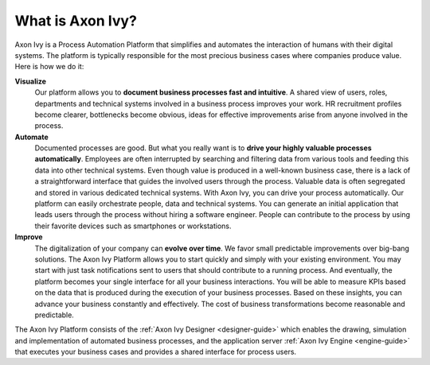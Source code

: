 .. _axonivy-what:

What is Axon Ivy?
====================

Axon Ivy is a Process Automation Platform that simplifies and automates the
interaction of humans with their digital systems. The platform is typically
responsible for the most precious business cases where companies produce value.
Here is how we do it:

**Visualize**
    Our platform allows you to **document business processes fast and
    intuitive**. A shared view of users, roles, departments and technical
    systems involved in a business process improves your work. HR recruitment
    profiles become clearer, bottlenecks become obvious, ideas for effective
    improvements arise from anyone involved in the process.

**Automate**
    Documented processes are good. But what you really want is to **drive your
    highly valuable processes automatically**. Employees are often interrupted
    by searching and filtering data from various tools and feeding this data
    into other technical systems. Even though value is produced in a well-known
    business case, there is a lack of a straightforward interface that guides
    the involved users through the process. Valuable data is often segregated
    and stored in various dedicated technical systems. With Axon Ivy, you can drive
    your process automatically. Our platform can easily orchestrate people, data
    and technical systems. You can generate an initial application that leads
    users through the process without hiring a software engineer. People can
    contribute to the process by using their favorite devices such as
    smartphones or workstations.

**Improve**
    The digitalization of your company can **evolve over time**. We favor small
    predictable improvements over big-bang solutions. The Axon Ivy Platform allows
    you to start quickly and simply with your existing environment. You may
    start with just task notifications sent to users that should contribute to a
    running process. And eventually, the platform becomes your single interface
    for all your business interactions. You will be able to measure KPIs based
    on the data that is produced during the execution of your business
    processes. Based on these insights, you can advance your business constantly
    and effectively. The cost of business transformations become reasonable and
    predictable.

The Axon Ivy Platform consists of the :ref:`Axon Ivy Designer <designer-guide>` which
enables the drawing, simulation and implementation of automated business
processes, and the application server :ref:`Axon Ivy Engine <engine-guide>` that
executes your business cases and provides a shared interface for process users.

